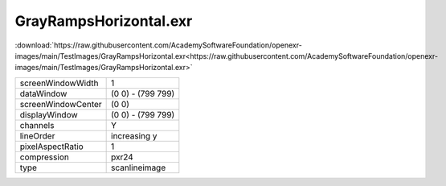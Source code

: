 ..
  SPDX-License-Identifier: BSD-3-Clause
  Copyright Contributors to the OpenEXR Project.

GrayRampsHorizontal.exr
#######################

:download:`https://raw.githubusercontent.com/AcademySoftwareFoundation/openexr-images/main/TestImages/GrayRampsHorizontal.exr<https://raw.githubusercontent.com/AcademySoftwareFoundation/openexr-images/main/TestImages/GrayRampsHorizontal.exr>`

.. image:: https://raw.githubusercontent.com/AcademySoftwareFoundation/openexr-images/main/TestImages/GrayRampsHorizontal.jpg
   :target: https://raw.githubusercontent.com/AcademySoftwareFoundation/openexr-images/main/TestImages/GrayRampsHorizontal.exr

.. list-table::
   :align: left

   * - screenWindowWidth
     - 1
   * - dataWindow
     - (0 0) - (799 799)
   * - screenWindowCenter
     - (0 0)
   * - displayWindow
     - (0 0) - (799 799)
   * - channels
     - Y
   * - lineOrder
     - increasing y
   * - pixelAspectRatio
     - 1
   * - compression
     - pxr24
   * - type
     - scanlineimage
